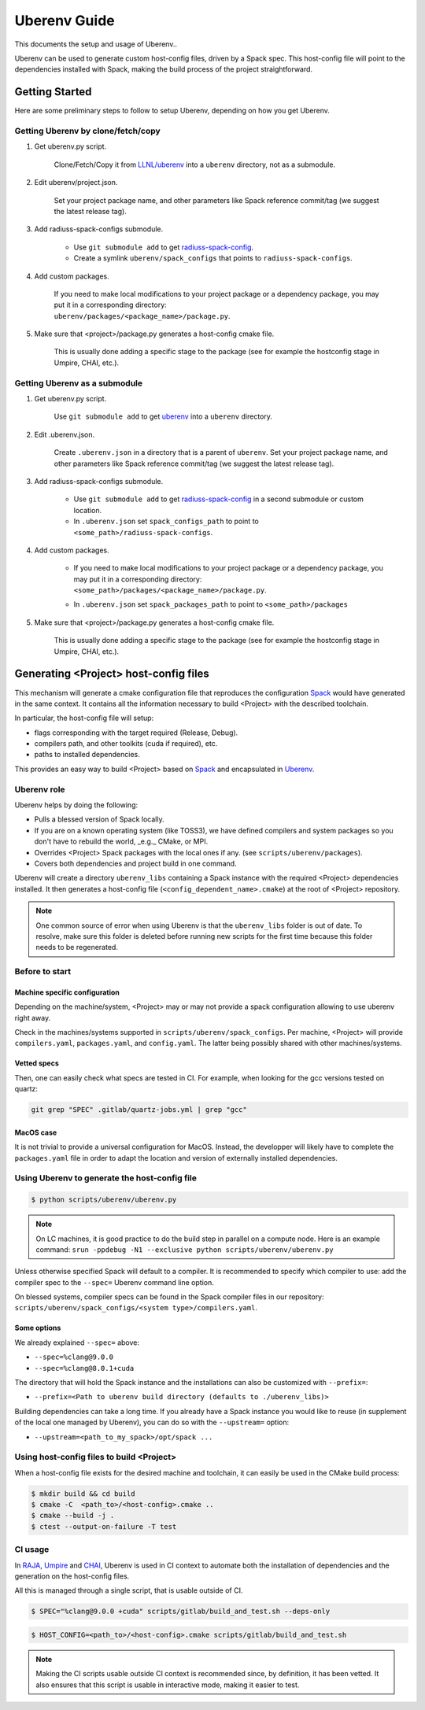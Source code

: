 .. ## Copyright (c) 2019-2021, Lawrence Livermore National Security, LLC and
.. ## other RADIUSS Project Developers. See the top-level COPYRIGHT file for details.
.. ##
.. ## SPDX-License-Identifier: (MIT)

.. _env:

=============
Uberenv Guide
=============

This documents the setup and usage of Uberenv..

Uberenv can be used to generate custom host-config files, driven by a Spack
spec. This host-config file will point to the dependencies installed with Spack,
making the build process of the project straightforward.

.. image:: images/UberenvWorkflow.png
   :scale: 32 %
   :alt: Uberenv is integrated into a project to drive Spack to build the dependencies and produces host-config files
   :align: center


Getting Started
===============

Here are some preliminary steps to follow to setup Uberenv, depending on how you
get Uberenv.

Getting Uberenv by clone/fetch/copy
-----------------------------------

1. Get uberenv.py script.

    Clone/Fetch/Copy it from `LLNL/uberenv <https://github.com/LLNL/uberenv>`_
    into a ``uberenv`` directory, not as a submodule.

2. Edit uberenv/project.json.

    Set your project package name, and other parameters like Spack reference
    commit/tag (we suggest the latest release tag).

3. Add radiuss-spack-configs submodule.

    * Use ``git submodule add`` to get `radiuss-spack-config
      <https://github.com/LLNL/radiuss-spack-config>`_.

    * Create a symlink ``uberenv/spack_configs`` that points to
      ``radiuss-spack-configs``.

4. Add custom packages.

    | If you need to make local modifications to your project package or a
      dependency package, you may put it in a corresponding directory:
    | ``uberenv/packages/<package_name>/package.py``.

5. Make sure that <project>/package.py generates a host-config cmake file.

    This is usually done adding a specific stage to the package (see for example
    the hostconfig stage in Umpire, CHAI, etc.).


Getting Uberenv as a submodule
------------------------------

1. Get uberenv.py script.

    Use ``git submodule add`` to get `uberenv
    <https://github.com/LLNL/uberenv>`_ into a ``uberenv`` directory.

2. Edit .uberenv.json.

    Create ``.uberenv.json`` in a directory that is a parent of ``uberenv``. Set
    your project package name, and other parameters like Spack reference
    commit/tag (we suggest the latest release tag).

3. Add radiuss-spack-configs submodule.

    * Use ``git submodule add`` to get `radiuss-spack-config
      <https://github.com/LLNL/radiuss-spack-config>`_ in a second submodule or
      custom location.

    * In ``.uberenv.json`` set ``spack_configs_path`` to point to
      ``<some_path>/radiuss-spack-configs``.

4. Add custom packages.

    * | If you need to make local modifications to your project package or a
        dependency package, you may put it in a corresponding directory:
      | ``<some_path>/packages/<package_name>/package.py``.

    * In ``.uberenv.json`` set ``spack_packages_path`` to point to
      ``<some_path>/packages``

5. Make sure that <project>/package.py generates a host-config cmake file.

    This is usually done adding a specific stage to the package (see for example
    the hostconfig stage in Umpire, CHAI, etc.).


Generating <Project> host-config files
======================================

This mechanism will generate a cmake configuration file that reproduces the
configuration `Spack <https://github.com/spack/spack>`_ would have generated in
the same context. It contains all the information necessary to build <Project>
with the described toolchain.

In particular, the host-config file will setup:

* flags corresponding with the target required (Release, Debug).
* compilers path, and other toolkits (cuda if required), etc.
* paths to installed dependencies.

This provides an easy way to build <Project> based on `Spack
<https://github.com/spack/spack>`_ and encapsulated in `Uberenv
<https://github.com/LLNL/uberenv>`_.

Uberenv role
------------

Uberenv helps by doing the following:

* Pulls a blessed version of Spack locally.
* If you are on a known operating system (like TOSS3), we have defined compilers
  and system packages so you don't have to rebuild the world, _e.g._ CMake, or
  MPI.
* Overrides <Project> Spack packages with the local ones if any. (see
  ``scripts/uberenv/packages``).
* Covers both dependencies and project build in one command.

Uberenv will create a directory ``uberenv_libs`` containing a Spack instance
with the required <Project> dependencies installed. It then generates a
host-config file (``<config_dependent_name>.cmake``) at the root of <Project>
repository.

.. note::
  One common source of error when using Uberenv is that the ``uberenv_libs``
  folder is out of date. To resolve, make sure this folder is deleted before
  running new scripts for the first time because this folder needs to be
  regenerated.

Before to start
---------------

Machine specific configuration
^^^^^^^^^^^^^^^^^^^^^^^^^^^^^^

Depending on the machine/system, <Project> may or may not provide a spack
configuration allowing to use uberenv right away.

Check in the machines/systems supported in ``scripts/uberenv/spack_configs``.
Per machine, <Project> will provide ``compilers.yaml``, ``packages.yaml``, and
``config.yaml``. The latter being possibly shared with other machines/systems.

Vetted specs
^^^^^^^^^^^^

Then, one can easily check what specs are tested in CI. For example, when
looking for the gcc versions tested on quartz:

.. code-block:: bash

  git grep "SPEC" .gitlab/quartz-jobs.yml | grep "gcc"

MacOS case
^^^^^^^^^^

It is not trivial to provide a universal configuration for MacOS.  Instead, the
developper will likely have to complete the ``packages.yaml`` file in order to
adapt the location and version of externally installed dependencies.


Using Uberenv to generate the host-config file
----------------------------------------------

.. code-block:: bash

  $ python scripts/uberenv/uberenv.py

.. note::
  On LC machines, it is good practice to do the build step in parallel on a
  compute node. Here is an example command: ``srun -ppdebug -N1 --exclusive
  python scripts/uberenv/uberenv.py``

Unless otherwise specified Spack will default to a compiler. It is recommended
to specify which compiler to use: add the compiler spec to the ``--spec=``
Uberenv command line option.

On blessed systems, compiler specs can be found in the Spack compiler files in
our repository: ``scripts/uberenv/spack_configs/<system type>/compilers.yaml``.

Some options
^^^^^^^^^^^^

We already explained ``--spec=`` above:

* ``--spec=%clang@9.0.0``
* ``--spec=%clang@8.0.1+cuda``

The directory that will hold the Spack instance and the installations can also
be customized with ``--prefix=``:

* ``--prefix=<Path to uberenv build directory (defaults to ./uberenv_libs)>``

Building dependencies can take a long time. If you already have a Spack instance
you would like to reuse (in supplement of the local one managed by Uberenv), you
can do so with the ``--upstream=`` option:

* ``--upstream=<path_to_my_spack>/opt/spack ...``

Using host-config files to build <Project>
------------------------------------------

When a host-config file exists for the desired machine and toolchain, it can
easily be used in the CMake build process:

.. code-block:: bash

  $ mkdir build && cd build
  $ cmake -C  <path_to>/<host-config>.cmake ..
  $ cmake --build -j .
  $ ctest --output-on-failure -T test

CI usage
--------

In `RAJA <https://github.com/LLNL/RAJA>`_, `Umpire
<https://github.com/LLNL/Umpire>`_ and `CHAI <https://github.com/LLNL/CHAI>`_,
Uberenv is used in CI context to automate both the installation of dependencies
and the generation on the host-config files.

All this is managed through a single script, that is usable outside of CI.

.. code-block:: bash

  $ SPEC="%clang@9.0.0 +cuda" scripts/gitlab/build_and_test.sh --deps-only

.. code-block:: bash

  $ HOST_CONFIG=<path_to>/<host-config>.cmake scripts/gitlab/build_and_test.sh

.. note::
  Making the CI scripts usable outside CI context is recommended since, by
  definition, it has been vetted. It also ensures that this script is usable in
  interactive mode, making it easier to test.

